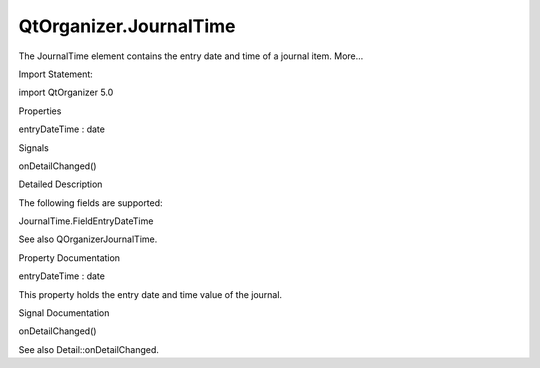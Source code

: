 QtOrganizer.JournalTime
=======================

.. raw:: html

   <p>

The JournalTime element contains the entry date and time of a journal
item. More...

.. raw:: html

   </p>

.. raw:: html

   <!-- @@@JournalTime -->

.. raw:: html

   <table class="alignedsummary">

.. raw:: html

   <tr>

.. raw:: html

   <td class="memItemLeft rightAlign topAlign">

Import Statement:

.. raw:: html

   </td>

.. raw:: html

   <td class="memItemRight bottomAlign">

import QtOrganizer 5.0

.. raw:: html

   </td>

.. raw:: html

   </tr>

.. raw:: html

   </table>

.. raw:: html

   <ul>

.. raw:: html

   </ul>

.. raw:: html

   <h2 id="properties">

Properties

.. raw:: html

   </h2>

.. raw:: html

   <ul>

.. raw:: html

   <li class="fn">

entryDateTime : date

.. raw:: html

   </li>

.. raw:: html

   </ul>

.. raw:: html

   <h2 id="signals">

Signals

.. raw:: html

   </h2>

.. raw:: html

   <ul>

.. raw:: html

   <li class="fn">

onDetailChanged()

.. raw:: html

   </li>

.. raw:: html

   </ul>

.. raw:: html

   <!-- $$$JournalTime-description -->

.. raw:: html

   <h2 id="details">

Detailed Description

.. raw:: html

   </h2>

.. raw:: html

   </p>

.. raw:: html

   <p>

The following fields are supported:

.. raw:: html

   </p>

.. raw:: html

   <ul>

.. raw:: html

   <li>

JournalTime.FieldEntryDateTime

.. raw:: html

   </li>

.. raw:: html

   </ul>

.. raw:: html

   <p>

See also QOrganizerJournalTime.

.. raw:: html

   </p>

.. raw:: html

   <!-- @@@JournalTime -->

.. raw:: html

   <h2>

Property Documentation

.. raw:: html

   </h2>

.. raw:: html

   <!-- $$$entryDateTime -->

.. raw:: html

   <table class="qmlname">

.. raw:: html

   <tr valign="top" id="entryDateTime-prop">

.. raw:: html

   <td class="tblQmlPropNode">

.. raw:: html

   <p>

entryDateTime : date

.. raw:: html

   </p>

.. raw:: html

   </td>

.. raw:: html

   </tr>

.. raw:: html

   </table>

.. raw:: html

   <p>

This property holds the entry date and time value of the journal.

.. raw:: html

   </p>

.. raw:: html

   <!-- @@@entryDateTime -->

.. raw:: html

   <h2>

Signal Documentation

.. raw:: html

   </h2>

.. raw:: html

   <!-- $$$onDetailChanged -->

.. raw:: html

   <table class="qmlname">

.. raw:: html

   <tr valign="top" id="onDetailChanged-signal">

.. raw:: html

   <td class="tblQmlFuncNode">

.. raw:: html

   <p>

onDetailChanged()

.. raw:: html

   </p>

.. raw:: html

   </td>

.. raw:: html

   </tr>

.. raw:: html

   </table>

.. raw:: html

   <p>

See also Detail::onDetailChanged.

.. raw:: html

   </p>

.. raw:: html

   <!-- @@@onDetailChanged -->


